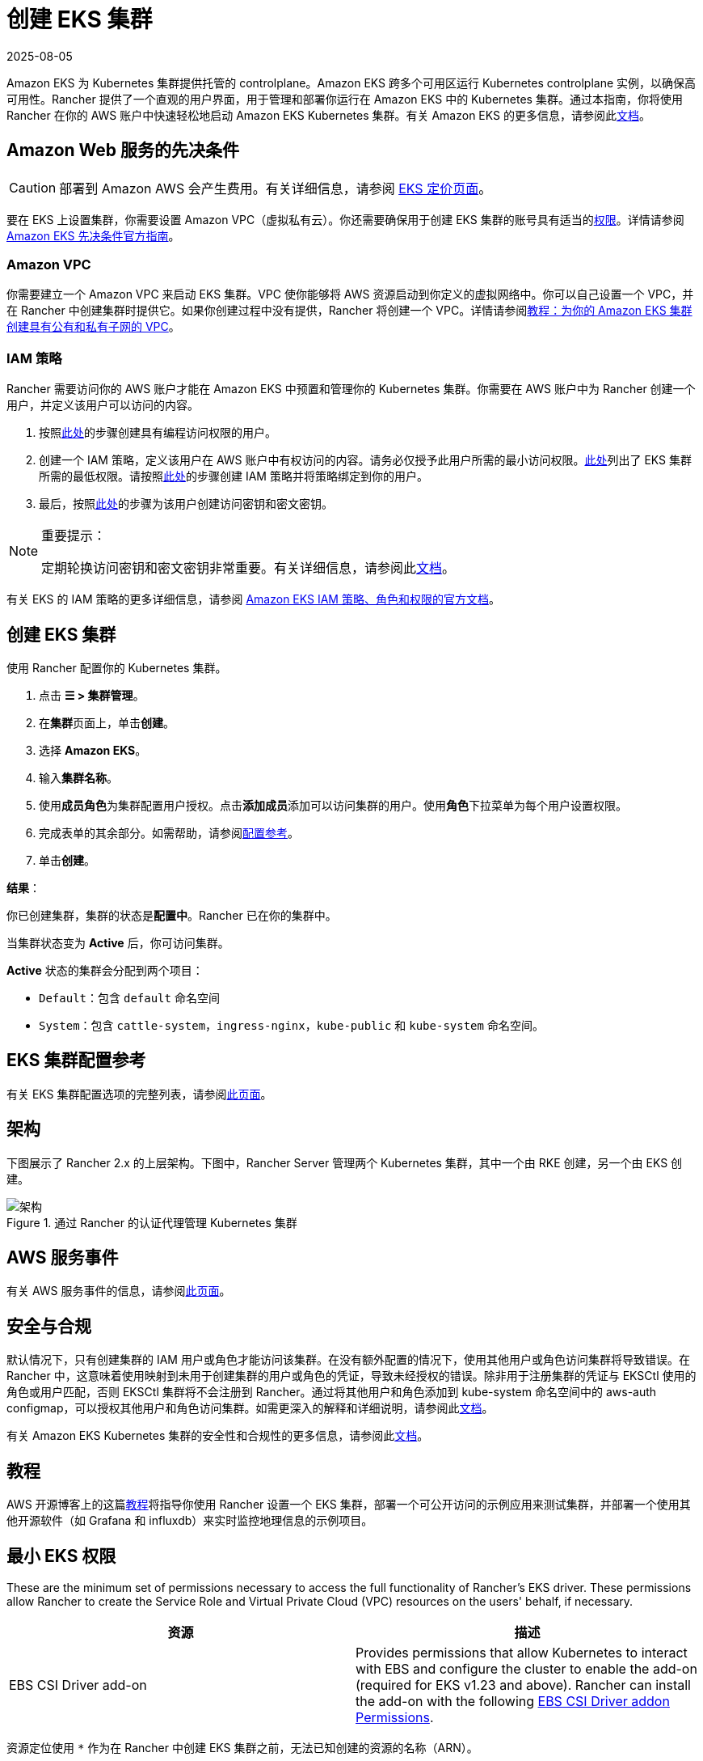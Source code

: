 = 创建 EKS 集群
:page-languages: [en, zh]
:revdate: 2025-08-05
:page-revdate: {revdate}

Amazon EKS 为 Kubernetes 集群提供托管的 controlplane。Amazon EKS 跨多个可用区运行 Kubernetes controlplane 实例，以确保高可用性。Rancher 提供了一个直观的用户界面，用于管理和部署你运行在 Amazon EKS 中的 Kubernetes 集群。通过本指南，你将使用 Rancher 在你的 AWS 账户中快速轻松地启动 Amazon EKS Kubernetes 集群。有关 Amazon EKS 的更多信息，请参阅此link:https://docs.aws.amazon.com/eks/latest/userguide/what-is-eks.html[文档]。

== Amazon Web 服务的先决条件

[CAUTION]
====

部署到 Amazon AWS 会产生费用。有关详细信息，请参阅 https://aws.amazon.com/eks/pricing/[EKS 定价页面]。
====


要在 EKS 上设置集群，你需要设置 Amazon VPC（虚拟私有云）。你还需要确保用于创建 EKS 集群的账号具有适当的<<_最小_eks_权限,权限>>。详情请参阅 https://docs.aws.amazon.com/eks/latest/userguide/getting-started-console.html#eks-prereqs[Amazon EKS 先决条件官方指南]。

=== Amazon VPC

你需要建立一个 Amazon VPC 来启动 EKS 集群。VPC 使你能够将 AWS 资源启动到你定义的虚拟网络中。你可以自己设置一个 VPC，并在 Rancher 中创建集群时提供它。如果你创建过程中没有提供，Rancher 将创建一个 VPC。详情请参阅link:https://docs.aws.amazon.com/eks/latest/userguide/create-public-private-vpc.html[教程：为你的 Amazon EKS 集群创建具有公有和私有子网的 VPC]。

=== IAM 策略

Rancher 需要访问你的 AWS 账户才能在 Amazon EKS 中预置和管理你的 Kubernetes 集群。你需要在 AWS 账户中为 Rancher 创建一个用户，并定义该用户可以访问的内容。

. 按照link:https://docs.aws.amazon.com/IAM/latest/UserGuide/id_users_create.html[此处]的步骤创建具有编程访问权限的用户。
. 创建一个 IAM 策略，定义该用户在 AWS 账户中有权访问的内容。请务必仅授予此用户所需的最小访问权限。<<_最小_eks_权限,此处>>列出了 EKS 集群所需的最低权限。请按照link:https://docs.aws.amazon.com/eks/latest/userguide/EKS_IAM_user_policies.html[此处]的步骤创建 IAM 策略并将策略绑定到你的用户。
. 最后，按照link:https://docs.aws.amazon.com/IAM/latest/UserGuide/id_credentials_access-keys.html#Using_CreateAccessKey[此处]的步骤为该用户创建访问密钥和密文密钥。

[NOTE]
.重要提示：
====

定期轮换访问密钥和密文密钥非常重要。有关详细信息，请参阅此link:https://docs.aws.amazon.com/IAM/latest/UserGuide/id_credentials_access-keys.html#rotating_access_keys_console[文档]。
====


有关 EKS 的 IAM 策略的更多详细信息，请参阅 https://docs.aws.amazon.com/eks/latest/userguide/IAM_policies.html[Amazon EKS IAM 策略、角色和权限的官方文档]。

== 创建 EKS 集群

使用 Rancher 配置你的 Kubernetes 集群。

. 点击 *☰ > 集群管理*。
. 在**集群**页面上，单击**创建**。
. 选择 *Amazon EKS*。
. 输入**集群名称**。
. 使用**成员角色**为集群配置用户授权。点击**添加成员**添加可以访问集群的用户。使用**角色**下拉菜单为每个用户设置权限。
. 完成表单的其余部分。如需帮助，请参阅<<_eks_集群配置参考,配置参考>>。
. 单击**创建**。

*结果*：

你已创建集群，集群的状态是**配置中**。Rancher 已在你的集群中。

当集群状态变为 *Active* 后，你可访问集群。

*Active* 状态的集群会分配到两个项目：

* `Default`：包含 `default` 命名空间
* `System`：包含 `cattle-system`，`ingress-nginx`，`kube-public` 和 `kube-system` 命名空间。

== EKS 集群配置参考

有关 EKS 集群配置选项的完整列表，请参阅xref:cluster-deployment/hosted-kubernetes/eks/configuration.adoc[此页面]。

== 架构

下图展示了 Rancher 2.x 的上层架构。下图中，Rancher Server 管理两个 Kubernetes 集群，其中一个由 RKE 创建，另一个由 EKS 创建。

.通过 Rancher 的认证代理管理 Kubernetes 集群
image::rancher-architecture-rancher-api-server.svg[架构]

== AWS 服务事件

有关 AWS 服务事件的信息，请参阅link:https://status.aws.amazon.com/[此页面]。

== 安全与合规

默认情况下，只有创建集群的 IAM 用户或角色才能访问该集群。在没有额外配置的情况下，使用其他用户或角色访问集群将导致错误。在 Rancher 中，这意味着使用映射到未用于创建集群的用户或角色的凭证，导致未经授权的错误。除非用于注册集群的凭证与 EKSCtl 使用的角色或用户匹配，否则 EKSCtl 集群将不会注册到 Rancher。通过将其他用户和角色添加到 kube-system 命名空间中的 aws-auth configmap，可以授权其他用户和角色访问集群。如需更深入的解释和详细说明，请参阅此link:https://aws.amazon.com/premiumsupport/knowledge-center/amazon-eks-cluster-access/[文档]。

有关 Amazon EKS Kubernetes 集群的安全性和合规性的更多信息，请参阅此link:https://docs.aws.amazon.com/eks/latest/userguide/shared-responsibilty.html[文档]。

== 教程

AWS 开源博客上的这篇link:https://aws.amazon.com/blogs/opensource/managing-eks-clusters-rancher/[教程]将指导你使用 Rancher 设置一个 EKS 集群，部署一个可公开访问的示例应用来测试集群，并部署一个使用其他开源软件（如 Grafana 和 influxdb）来实时监控地理信息的示例项目。

== 最小 EKS 权限

These are the minimum set of permissions necessary to access the full functionality of Rancher's EKS driver. These permissions allow Rancher to create the Service Role and Virtual Private Cloud (VPC) resources on the users' behalf, if necessary.

|===
| 资源 | 描述

| EBS CSI Driver add-on
| Provides permissions that allow Kubernetes to interact with EBS and configure the cluster to enable the add-on (required for EKS v1.23 and above). Rancher can install the add-on with the following <<_ebs_csi_driver_addon_permissions,EBS CSI Driver addon Permissions>>.
|===

资源定位使用 `*` 作为在 Rancher 中创建 EKS 集群之前，无法已知创建的资源的名称（ARN）。

[,json]
----
{
  "Version": "2012-10-17",
  "Statement": [
    {
      "Sid": "EC2Permissions",
      "Effect": "Allow",
      "Action": [
        "ec2:AuthorizeSecurityGroupEgress",
        "ec2:AuthorizeSecurityGroupIngress",
        "ec2:CreateKeyPair",
        "ec2:CreateLaunchTemplate",
        "ec2:CreateLaunchTemplateVersion",
        "ec2:CreateSecurityGroup",
        "ec2:CreateTags",
        "ec2:DeleteKeyPair",
        "ec2:DeleteLaunchTemplate",
        "ec2:DeleteLaunchTemplateVersions",
        "ec2:DeleteSecurityGroup",
        "ec2:DeleteTags",
        "ec2:DescribeAccountAttributes",
        "ec2:DescribeAvailabilityZones",
        "ec2:DescribeImages",
        "ec2:DescribeInternetGateways",
        "ec2:DescribeInstanceTypes",
        "ec2:DescribeKeyPairs",
        "ec2:DescribeLaunchTemplateVersions",
        "ec2:DescribeLaunchTemplates",
        "ec2:DescribeRegions",
        "ec2:DescribeRouteTables",
        "ec2:DescribeSecurityGroups",
        "ec2:DescribeSubnets",
        "ec2:DescribeTags",
        "ec2:DescribeVpcs",
        "ec2:RevokeSecurityGroupEgress",
        "ec2:RevokeSecurityGroupIngress",
        "ec2:RunInstances"
      ],
      "Resource": "*"
    },
    {
      "Sid": "CloudFormationPermissions",
      "Effect": "Allow",
      "Action": [
        "cloudformation:CreateStack",
        "cloudformation:CreateStackSet",
        "cloudformation:DeleteStack",
        "cloudformation:DescribeStackResource",
        "cloudformation:DescribeStackResources",
        "cloudformation:DescribeStacks",
        "cloudformation:ListStackResources",
        "cloudformation:ListStacks"
      ],
      "Resource": "*"
    },
    {
      "Sid": "IAMPermissions",
      "Effect": "Allow",
      "Action": [
        "iam:AddRoleToInstanceProfile",
        "iam:AttachRolePolicy",
        "iam:CreateInstanceProfile",
        "iam:CreateRole",
        "iam:CreateServiceLinkedRole",
        "iam:DeleteInstanceProfile",
        "iam:DeleteRole",
        "iam:DetachRolePolicy",
        "iam:GetInstanceProfile",
        "iam:GetRole",
        "iam:ListAttachedRolePolicies",
        "iam:ListInstanceProfiles",
        "iam:ListInstanceProfilesForRole",
        "iam:ListRoles",
        "iam:ListRoleTags",
        "iam:PassRole",
        "iam:RemoveRoleFromInstanceProfile",
        "iam:TagRole"
      ],
      "Resource": "*"
    },
    {
      "Sid": "KMSPermissions",
      "Effect": "Allow",
      "Action": "kms:ListKeys",
      "Resource": "*"
    },
    {
      "Sid": "EKSPermissions",
      "Effect": "Allow",
      "Action": [
        "eks:CreateCluster",
        "eks:CreateFargateProfile",
        "eks:CreateNodegroup",
        "eks:DeleteCluster",
        "eks:DeleteFargateProfile",
        "eks:DeleteNodegroup",
        "eks:DescribeAddon",
        "eks:DescribeCluster",
        "eks:DescribeFargateProfile",
        "eks:DescribeNodegroup",
        "eks:DescribeUpdate",
        "eks:ListClusters",
        "eks:ListFargateProfiles",
        "eks:ListNodegroups",
        "eks:ListTagsForResource",
        "eks:ListUpdates",
        "eks:TagResource",
        "eks:UntagResource",
        "eks:UpdateClusterConfig",
        "eks:UpdateClusterVersion",
        "eks:UpdateNodegroupConfig",
        "eks:UpdateNodegroupVersion"
      ],
      "Resource": "*"
    },
    {
      "Sid": "VPCPermissions",
      "Effect": "Allow",
      "Action": [
        "ec2:AssociateRouteTable",
        "ec2:AttachInternetGateway",
        "ec2:CreateInternetGateway",
        "ec2:CreateRoute",
        "ec2:CreateRouteTable",
        "ec2:CreateSecurityGroup",
        "ec2:CreateSubnet",
        "ec2:CreateVpc",
        "ec2:DeleteInternetGateway",
        "ec2:DeleteRoute",
        "ec2:DeleteRouteTable",
        "ec2:DeleteSubnet",
        "ec2:DeleteTags",
        "ec2:DeleteVpc",
        "ec2:DescribeVpcs",
        "ec2:DetachInternetGateway",
        "ec2:DisassociateRouteTable",
        "ec2:ModifySubnetAttribute",
        "ec2:ModifyVpcAttribute",
        "ec2:ReplaceRoute"
      ],
      "Resource": "*"
    }
  ]
}
----

当你创建 EKS 集群时，Rancher 会创建一个具有以下信任策略的服务角色：

[,json]
----
{
  "Version": "2012-10-17",
  "Statement": [
    {
      "Action": "sts:AssumeRole",
      "Principal": {
        "Service": "eks.amazonaws.com"
      },
      "Effect": "Allow",
      "Sid": ""
    }
  ]
}
----

此角色还有两个角色策略，它们具有以下策略的 ARN：

----
arn:aws:iam::aws:policy/AmazonEKSClusterPolicy
arn:aws:iam::aws:policy/AmazonEKSServicePolicy
----

=== EBS CSI Driver addon Permissions

The following are the required permissions for installing the Amazon EBS CSI Driver add-on.

[,json]
----
{
  "Version": "2012-10-17",
  "Statement": [
    {
      "Effect": "Allow",
      "Action": [
        "eks:AssociateIdentityProviderConfig",
        "eks:CreateAddon",
        "eks:DeleteAddon",
        "eks:DescribeAddonConfiguration",
        "eks:DescribeAddonVersions",
        "eks:DescribeIdentityProviderConfig",
        "eks:ListAddons",
        "eks:ListIdentityProviderConfigs",
        "eks:UpdateAddon",
        "iam:CreateOpenIDConnectProvider",
        "iam:ListOpenIDConnectProviders",
        "sts:AssumeRoleWithWebIdentity"
      ],
      "Resource": "*"
    }
  ]
}
----

== 同步

EKS 配置者可以在 Rancher 和提供商之间同步 EKS 集群的状态。有关其工作原理的技术说明，请参阅xref:cluster-deployment/hosted-kubernetes/sync-clusters.adoc[同步]。

有关配置刷新间隔的信息，请参阅xref:./configuration.adoc#_配置刷新间隔[本节]。

== 故障排除

如果你的更改被覆盖，可能是集群数据与 EKS 同步的方式导致的。不要在使用其他源（例如 EKS 控制台）对集群进行更改后，又在五分钟之内在 Rancher 中进行更改。有关其工作原理，以及如何配置刷新间隔的信息，请参阅<<_同步,同步>>。

如果在修改或注册集群时返回未经授权的错误，并且集群不是使用你的凭证所属的角色或用户创建的，请参阅<<_安全与合规,安全与合规>>。

有关 Amazon EKS Kubernetes 集群的任何问题或故障排除详细信息，请参阅此link:https://docs.aws.amazon.com/eks/latest/userguide/troubleshooting.html[文档]。

== 以编程方式创建 EKS 集群

通过 Rancher 以编程方式部署 EKS 集群的最常见方法是使用 Rancher 2 Terraform Provider。详情请参见link:https://registry.terraform.io/providers/rancher/rancher2/latest/docs/resources/cluster[使用 Terraform 创建集群]。
